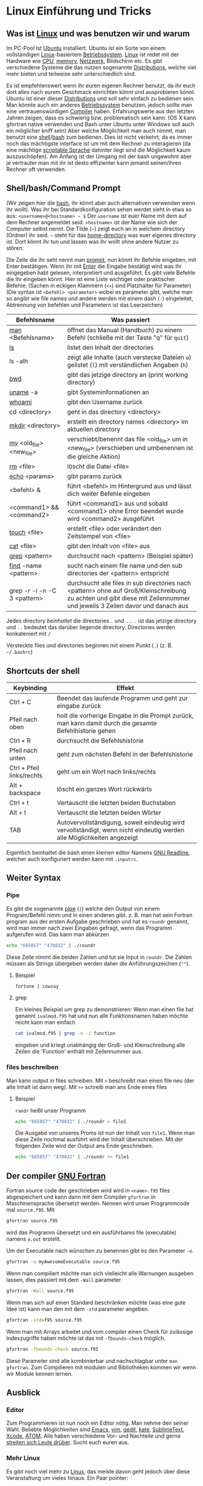 * Linux Einführung und Tricks
** Was ist [[https://en.wikipedia.org/wiki/Linux][Linux]] und was benutzen wir und warum
   Im PC-Pool ist [[https://www.ubuntu.com/][Ubuntu]] installiert. Ubuntu ist ein Sorte von einem vollständigen [[https://en.wikipedia.org/wiki/Linux][Linux]]-basiertem [[https://en.wikipedia.org/wiki/Operating_system][Betriebssystem]]. [[https://en.wikipedia.org/wiki/Linux][Linux]]
   ist redet mit der Hardware wie [[https://en.wikipedia.org/wiki/Central_processing_unit][CPU]], [[https://en.wikipedia.org/wiki/Random-access_memory][memory]], [[https://en.wikipedia.org/wiki/Computer_network][Netzwerk]], Bildschirm etc. Es gibt verschiedene Systeme die das nutzen
   sogenannte [[https://en.wikipedia.org/wiki/Linux_distribution][Distributions]], welche viel mehr bieten und teilweise sehr unterschiedlich sind.

   Es ist empfehlenswert wenn ihr euren eigenen Rechner benutzt, da ihr euch dort alles nach eurem Geschmack einrichten
   könnt und ausprobieren könnt. Ubuntu ist einer dieser [[https://en.wikipedia.org/wiki/Linux_distribution][Distributions]] und soll sehr einfach zu bedienen sein. Man
   könnte auch ein anderes [[https://en.wikipedia.org/wiki/Operating_system][Betriebssystem]] benutzen, jedoch sollte man eine vertrauenswürdigen [[https://en.wikipedia.org/wiki/Compiler][Compiler]]
   haben. Erfahrungswerte aus den letzten Jahren zeigen, dass es schwierig bzw. problematisch sein kann. (OS X kann
   gfortran native verwenden und Bash unter Ubuntu unter Windows soll auch ein möglicher kniff sein) Aber welche
   Möglichkeit man auch nimmt, man benutzt eine [[https://en.wikipedia.org/wiki/Shell_(computing)][shell]]/[[https://en.wikipedia.org/wiki/Bash_(Unix_shell)][bash]] zum bedienen. Dies ist nicht verkehrt, da es immer noch das
   mächtigste interface ist um mit dem Rechner zu interagieren (da eine mächtige [[https://en.wikipedia.org/wiki/Shell_script][scriptable Sprache]] dahinter liegt sind
   die Möglichkeit kaum auszuschöpfen). Am Anfang ist der Umgang mit der bash ungewohnt aber je vertrauter man mit ihr
   ist desto effizienter kann jemand seinen/ihren Rechner oft verwenden.

** Shell/bash/Command Prompt
   (Wir zeigen hier die [[https://en.wikipedia.org/wiki/Bash_(Unix_shell)][bash]], ihr könnt aber auch alternativen verwenden wenn ihr wollt).
   Was ihr bei Standardkonfiguration sehen werdet sieht in etwa so aus:
   ~<username>@<hostname> ~ $~
   Der ~username~ ist euer Name mit dem auf dem Rechner angemeldet seid.
   ~<hostname>~ ist der Name wie sich der Computer selbst nennt.
   Die Tilde (~~~) zeigt euch an in welchem directory (Ordner) ihr seid. ~~~ steht für das [[https://en.wikipedia.org/wiki/Home_directory#Unix][home-directory]] was euer
   eigenes directory ist. Dort könnt ihr tun und lassen was ihr wollt ohne andere Nutzer zu stören.

   Die Zeile die ihr seht nennt man [[https://en.wikipedia.org/wiki/Command-line_interface#Command_prompt][prompt]], nun könnt ihr Befehle eingeben, mit Enter bestätigen. Wenn ihr mit [[https://en.wikipedia.org/wiki/Enter_key][Enter]] die
   Eingabe bestätigt wird was ihr eingegeben habt gelesen, interpretiert und ausgeführt.
   Es gibt viele Befehle die ihr eingeben könnt. Hier ist eine Liste wichtiger oder praktischer Befehle:
   (Sachen in eckigen Klammern (~<>~) sind Platzhalter für Parameter)
   (Die syntax ist ~<befehl> <parameter>~ wobei es parameter gibt, welche man so angibt wie file names und andere werden
   mit einem dash (~-~) eingeleitet, Abtrennung von befehlen und Parametern ist das Leerzeichen)

   | Befehlsname                  | Was passiert                                                                                                                                                              |
   |------------------------------+---------------------------------------------------------------------------------------------------------------------------------------------------------------------------|
   | [[https://en.wikipedia.org/wiki/Man_page][man]] <Befehlsname>            | öffnet das Manual (Handbuch) zu einem Befehl (schließe mit der Taste "q" für ~quit~)                                                                                      |
   | [[https://linux.die.net/man/1/ls][ls]]                           | listet den Inhalt der directories                                                                                                                                         |
   | ls -alh                      | zeigt alle Inhalte (auch verstecke Dateien ~a~) gelistet (~l~) mit verständlichen Angaben (~h~)                                                                           |
   | [[https://linux.die.net/man/1/pwd][pwd]]                          | gibt das jetzige directory an (print working directory)                                                                                                                   |
   | [[https://linux.die.net/man/1/uname][uname]] -a                     | gibt Systeminformationen an                                                                                                                                               |
   | [[https://linux.die.net/man/1/whoami][whoami]]                       | gibt den Username zurück                                                                                                                                                  |
   | cd <directory>               | geht in das directory <directory>                                                                                                                                         |
   | [[https://linux.die.net/man/1/mkdir][mkdir]] <directory>            | erstellt ein directory names <directory> im aktuellen directory                                                                                                           |
   | [[https://linux.die.net/man/1/mv][mv]] <old_file> <new_file>     | verschiebt/benennt das file <old_file> um in <new_file> (verschieben und umbenennen ist die gleiche Aktion)                                                               |
   | [[https://linux.die.net/man/1/rm][rm]] <file>                    | löscht die Datei <file>                                                                                                                                                   |
   | [[https://linux.die.net/man/1/echo][echo]] <params>                | gibt params zurück                                                                                                                                                        |
   | <befehl> &                   | führt <befehl> im Hintergrund aus und lässt dich weiter Befehle eingeben                                                                                                  |
   | <command1> && <command2>     | führt <command1> aus und sobald <command1> ohne Error beendet wurde wird <command2> ausgeführt                                                                            |
   | [[https://linux.die.net/man/1/touch][touch]] <file>                 | erstellt <file> oder verändert den Zeitstempel von <file>                                                                                                                 |
   | [[https://linux.die.net/man/1/cat][cat]] <file>                  | gibt den Inhalt von <file> aus                                                                                                                                            |
   | [[https://linux.die.net/man/1/grep][grep]] <pattern>               | durchsucht nach <pattern> (Beispiel später)                                                                                                                               |
   | [[https://linux.die.net/man/1/find][find]] -name <pattern>         | sucht nach einem file name und den sub directories der <pattern> entspricht                                                                                               |
   | grep -r -i -n -C 3 <pattern> | durchsucht alle files in sub directories nach <pattern> ohne auf Groß/Kleinschreibung zu achten und gibt diese mit Zeilennummer und jeweils 3 Zeilen davor und danach aus |

   Jedes directory /beinhaltet/ die directories ~.~ und ~..~. ~.~ ist das jetzige directory und ~..~ bedeutet das
   darüber liegende directory. Directories werden konkateniert mit ~/~

   Versteckte files und directories beginnen mit einem Punkt (~.~) (z. B. ~~/.bashrc~)

** Shortcuts der shell
   | Keybinding                | Effekt                                                                                                                 |
   |---------------------------+------------------------------------------------------------------------------------------------------------------------|
   | Ctrl + C                  | Beendet das laufende Programm und geht zur eingabe zurück                                                              |
   | Pfeil nach oben           | holt die vorherige Eingabe in die Prompt zurück, man kann damit durch die gesamte Befehlhistorie gehen                 |
   | Ctrl + R                  | durchsucht die Befehlshistorie                                                                                         |
   | Pfeil nach unten          | geht zum nächsten Befehl in der Befehlshistorie                                                                        |
   | Ctrl + Pfeil links/rechts | geht um ein Wort nach links/rechts                                                                                     |
   | Alt + backspace           | löscht ein ganzes Wort rückwärts                                                                                       |
   | Ctrl + t                  | Vertauscht die letzten beiden Buchstaben                                                                               |
   | Alt + t                   | Vertauscht die letzten beiden Wörter                                                                                   |
   | TAB                       | Autovervollständigung, soweit eindeutig wird vervollständigt, wenn nicht eindeutig werden alle Möglichkeiten angezeigt |

   Eigentlich beinhaltet die bash einen kleinen editor Namens [[https://en.wikipedia.org/wiki/GNU_Readline][GNU Readline]], welcher auch konfiguriert werden kann mit
   ~.inputrc~.

** Weiter Syntax
*** Pipe
   Es gibt die sogenannte [[https://en.wikipedia.org/wiki/Pipeline_(Unix)][pipe]] (~|~) welche den Output von einem Program/Befehl nimm und in einen anderen gibt.
   z. B. man hat sein Fortran program aus der ersten Aufgabe geschrieben und hat es ~roundr~ genannt, wird man immer
   nach zwei Eingaben gefragt, wenn das Programm aufgerufen wird. Das kann man abkürzen
   #+begin_src bash
     echo "665857" "470832" | ./roundr
   #+end_src
   Diese Zeile nimmt die beiden Zahlen und tut sie Input in ~roundr~. Die Zahlen müssen als Strings übergeben werden
   daher die Anführungszeichen (~""~).
**** Beispiel
        #+begin_src bash
	  fortune | cowsay
        #+end_src

**** grep
     Ein kleines Beispiel um grep zu demonstrieren:
     Wenn man einen file hat genannt ~ivalmod.f95~ hat und nun alle Funktionsnamen haben möchte reicht kann man einfach
     #+begin_src bash
       cat ivalmod.f95 | grep -n -i function
     #+end_src
     eingeben und kriegt unabhängig der Groß- und Kleinschreibung alle Zeilen die 'Function' enthält mit Zeilennummer
     aus.

*** files beschreiben
    Man kann output in files schreiben.
    Mit ~>~ beschreibt man einen file neu (der alte Inhalt ist dann weg).
    Mit ~>>~ schreib man ans Ende eines files
**** Beispiel
     ~randr~ heißt unser Programm
     #+begin_src bash
      echo "665857" "470832" | ./roundr > file1
     #+end_src
     Die Ausgabe von unseres Proms ist nun der Inhalt von ~file1~.
     Wenn man diese Zeile nochmal ausführt wird der Inhalt überschrieben.
     Mit der folgenden Zeile wird der Output ans Ende geschrieben.
     #+begin_src bash
      echo "665857" "470832" | ./roundr >> file1
     #+end_src

** Der compiler [[https://en.wikipedia.org/wiki/GNU_Fortran][GNU Fortran]]
   Fortran source code der geschrieben wird wird in ~<name>.f95~ files abgespeichert und kann dann mit dem Compiler
   ~gfortran~ in Maschinensprache übersetzt werden. Nennen wird unser Programmcode mal ~source.f95~. Mit
   #+begin_src bash
     gfortran source.f95
   #+end_src
   wird das Programm übersetzt und ein ausführbares file (executable) namens ~a.out~ erstellt.

   Um der Executable nach wünschen zu benennen gibt es den Parameter ~-o~.
   #+begin_src bash
     gfortran -o myAwesomeExecutable source.f95
   #+end_src

   Wenn man compiliert möchte man sich vielleicht alle Warnungen ausgeben lassen, dies passiert mit dem ~-Wall~ parameter
   #+begin_src bash
     gfortran -Wall source.f95
   #+end_src

   Wenn man sich auf einen Standard beschränken möchte (was eine gute Idee ist) kann man den mit dem ~-std~ parameter
   angeben.
   #+begin_src bash
     gfortran -std=f95 source.f95
   #+end_src

   Wenn man mit Arrays arbeitet und vom compiler einen Check für zulässige Indexzugriffe haben möchte ist das mit
   ~-fbounds-check~ möglich.
   #+begin_src bash
     gfortran -fbounds-check source.f95
   #+end_src

   Diese Parameter sind alle kombinierbar und nachschlagbar unter ~man gfortran~.
   Zum Compilieren mit modulen und Bibliotheken kommen wir wenn wir Module kennen lernen.
** Ausblick
*** Editor
    Zum Programmieren ist nun noch ein Editor nötig. Man nehme den seiner Wahl. Beliebte Möglichkeiten sind [[https://www.gnu.org/software/emacs/][Emacs]], [[http://www.vim.org/][vim]],
    [[https://wiki.gnome.org/Apps/Gedit][gedit]], [[https://kate-editor.org/][kate]], [[http://www.sublimetext.com/][SublimeText]], [[https://developer.apple.com/xcode/][Xcode]], [[https://atom.io/][ATOM]]. Alle haben verschiedene Vor- und Nachteile und gerne [[https://en.wikipedia.org/wiki/Editor_war][streiten sich Leute
    drüber]]. Sucht euch euren aus.
*** Mehr Linux
    Es gibt noch viel mehr zu [[https://en.wikipedia.org/wiki/Everything_is_a_file][Linux]], das meiste davon geht jedoch über diese Veranstaltung um vieles hinaus.
    Ein Paar pointer:
**** Interessante Befehle/Programme (zum weiter machen)
     - [[https://linux.die.net/man/1/top][top]]
     - [[hittps://linux.die.net/man/1/ps][ps]]
     - [[https://wiki.archlinux.org/index.php/File_permissions_and_attributes][chmod]]
     - [[https://wiki.archlinux.org/index.php/Sudo][sudo]]
     - [[https://en.wikipedia.org/wiki/AWK][awk]]
     - [[https://en.wikipedia.org/wiki/Sed][sed]]
     - [[https://git-scm.com/][git]]
     - [[http://www.zsh.org/][zsh]]
     - [[http://fishshell.com/][fish]]
     - [[https://www.gnu.org/software/make/][make]]
     - [[https://en.wikipedia.org/wiki/Transmission_Control_Protocol][tcp]]
     - und viele mehr
*** Debuggen
    Es gibt den [[https://en.wikipedia.org/wiki/Debugger][Debugger]] [[Debbuger ~][gdb]] welcher gut aber gewöhnungsbedürftig ist.

